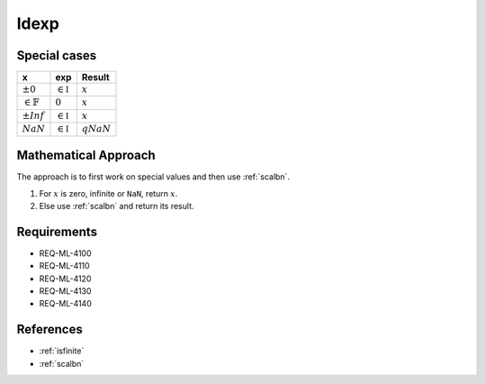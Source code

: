ldexp
~~~~~

.. c:autodoc:: ../libm/mathd/ldexpd.c

Special cases
^^^^^^^^^^^^^

+------------------------+------------------------+------------------------+
| x                      | exp                    | Result                 |
+========================+========================+========================+
| :math:`±0`             | :math:`\in \mathbb{I}` | :math:`x`              |
+------------------------+------------------------+------------------------+
| :math:`\in \mathbb{F}` | :math:`0`              | :math:`x`              |
+------------------------+------------------------+------------------------+
| :math:`±Inf`           | :math:`\in \mathbb{I}` | :math:`x`              |
+------------------------+------------------------+------------------------+
| :math:`NaN`            | :math:`\in \mathbb{I}` | :math:`qNaN`           |
+------------------------+------------------------+------------------------+

Mathematical Approach
^^^^^^^^^^^^^^^^^^^^^

The approach is to first work on special values and then use :ref:`scalbn`.

#. For :math:`x` is zero, infinite or ``NaN``, return :math:`x`.
#. Else use :ref:`scalbn` and return its result.

Requirements
^^^^^^^^^^^^

* REQ-ML-4100
* REQ-ML-4110
* REQ-ML-4120
* REQ-ML-4130
* REQ-ML-4140

References
^^^^^^^^^^

* :ref:`isfinite`
* :ref:`scalbn`
